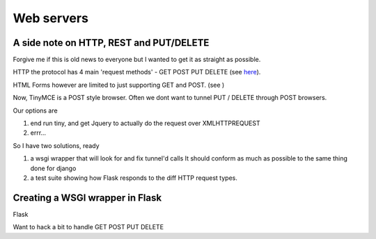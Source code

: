 Web servers
===========


A side note on HTTP, REST and PUT/DELETE
----------------------------------------

Forgive me if this is old news to everyone but I wanted to get it as
straight as possible.

HTTP the protocol has 4 main 'request methods' - GET POST PUT DELETE (see `here <http://en.wikipedia.org/wiki/Hypertext_Transfer_Protocol#Request_methods>`_).

HTML Forms however are limited to just supporting GET and POST. (see )

Now, TinyMCE is a POST style browser.  Often we dont want to tunnel PUT / DELETE through POST browsers.

Our options are 

1. end run tiny, and get Jquery to actually do the request over XMLHTTPREQUEST
2. errr...

So I have two solutions, ready 

1. a wsgi wrapper that will look for and fix tunnel'd calls
   It should conform as much as possible to the same thing done for django 
2. a test suite showing how Flask responds to the diff HTTP request types. 


Creating a WSGI wrapper in Flask
--------------------------------

Flask

Want to hack a bit to handle GET POST PUT DELETE
